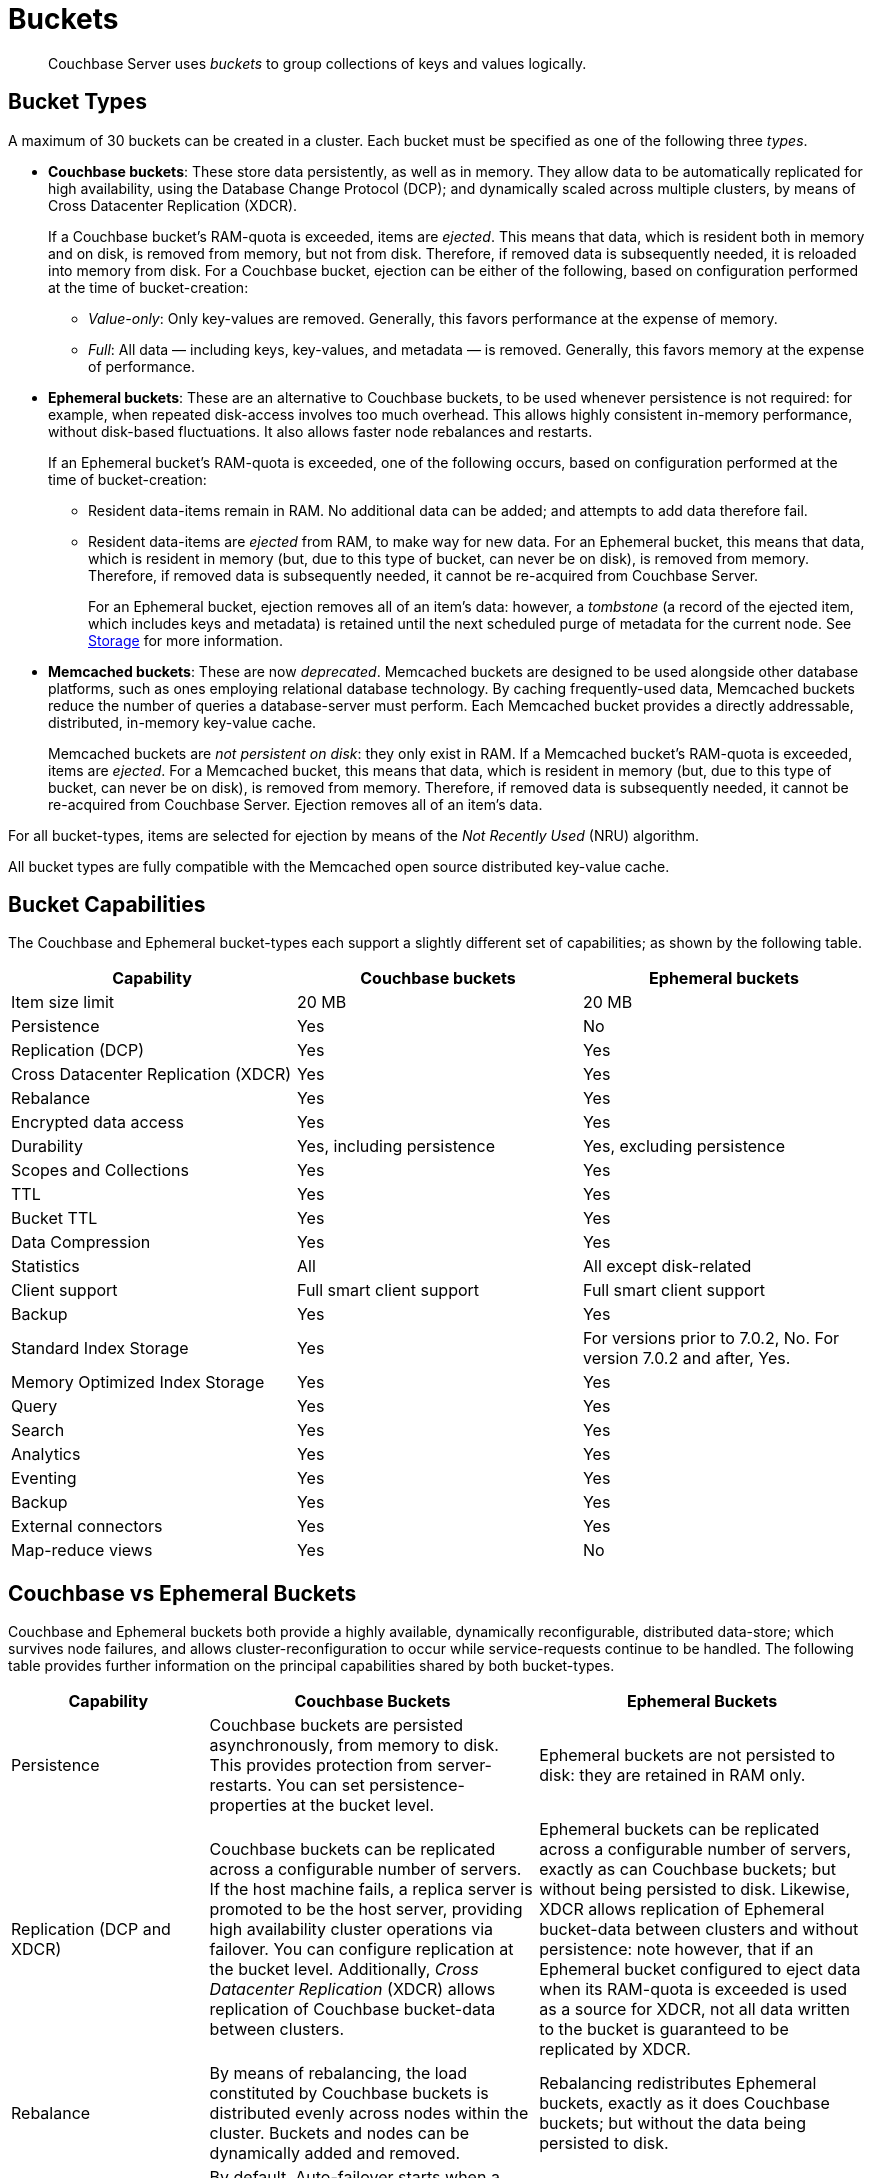 = Buckets
:description: pass:q[Couchbase Server uses _buckets_ to group collections of keys and values logically.]
:page-aliases: understanding-couchbase:buckets-memory-and-storage/buckets,architecture:core-data-access-buckets

[abstract]
{description}

== Bucket Types

[#couchbase-bucket-types]
A maximum of 30 buckets can be created in a cluster.
Each bucket must be specified as one of the following three _types_.

* *Couchbase buckets*: These store data persistently, as well as in memory.
They allow data to be automatically replicated for high availability, using the Database Change Protocol (DCP); and dynamically scaled across multiple clusters, by means of Cross Datacenter Replication (XDCR).
+
If a Couchbase bucket's RAM-quota is exceeded, items are _ejected_.
This means that data, which is resident both in memory and on disk, is removed from memory, but not from disk.
Therefore, if removed data is subsequently needed, it is reloaded into memory from disk.
For a Couchbase bucket, ejection can be either of the following, based on configuration performed at the time of bucket-creation:

 ** _Value-only_: Only key-values are removed.
Generally, this favors performance at the expense of memory.

 ** _Full_: All data — including keys, key-values, and metadata — is removed.
Generally, this favors memory at the expense of performance.

* *Ephemeral buckets*: These are an alternative to Couchbase buckets, to be used whenever persistence is not required: for example, when repeated disk-access involves too much overhead.
This allows highly consistent in-memory performance, without disk-based fluctuations.
It also allows faster node rebalances and restarts.
+
If an Ephemeral bucket's RAM-quota is exceeded, one of the following occurs, based on configuration performed at the time of bucket-creation:

 ** Resident data-items remain in RAM.
No additional data can be added; and attempts to add data therefore fail.

 ** Resident data-items are _ejected_ from RAM, to make way for new data.
For an Ephemeral bucket, this means that data, which is resident in memory (but, due to this type of bucket, can never be on disk), is removed from memory.
Therefore, if removed data is subsequently needed, it cannot be re-acquired from Couchbase Server.
+
For an Ephemeral bucket, ejection removes all of an item's data: however, a _tombstone_ (a record of the ejected item, which includes keys and metadata) is retained until the next scheduled purge of metadata for the current node.
See xref:buckets-memory-and-storage/storage.adoc[Storage] for more information.

* *Memcached buckets*: These are now _deprecated_.
Memcached buckets are designed to be used alongside other database platforms, such as ones employing relational database technology.
By caching frequently-used data, Memcached buckets reduce the number of queries a database-server must perform.
Each Memcached bucket provides a directly addressable, distributed, in-memory key-value cache.
+
Memcached buckets are _not persistent on disk_: they only exist in RAM.
If a Memcached bucket's RAM-quota is exceeded, items are _ejected_.
For a Memcached bucket, this means that data, which is resident in memory (but, due to this type of bucket, can never be on disk), is removed from memory.
Therefore, if removed data is subsequently needed, it cannot be re-acquired from Couchbase Server.
Ejection removes all of an item's data.

For all bucket-types, items are selected for ejection by means of the _Not Recently Used_ (NRU) algorithm.

All bucket types are fully compatible with the Memcached open source distributed key-value cache.

== Bucket Capabilities

The Couchbase and Ephemeral bucket-types each support a slightly different set of capabilities; as shown by the following table.

|===
| Capability | Couchbase buckets | Ephemeral buckets

| Item size limit
| 20 MB
| 20 MB

| Persistence
| Yes
| No

| Replication (DCP)
| Yes
| Yes

| Cross Datacenter Replication (XDCR)
| Yes
| Yes

| Rebalance
| Yes
| Yes

| Encrypted data access
| Yes
| Yes

| Durability
| Yes, including persistence
| Yes, excluding persistence

| Scopes and Collections
| Yes
| Yes

| TTL
| Yes
| Yes

| Bucket TTL
| Yes
| Yes

| Data Compression
| Yes
| Yes

| Statistics
| All
| All except disk-related

| Client support
| Full smart client support
| Full smart client support

| Backup
| Yes
| Yes

| Standard Index Storage
| Yes
| For versions prior to 7.0.2, No.
For version 7.0.2 and after, Yes.

| Memory Optimized Index Storage
| Yes
| Yes

| Query
| Yes
| Yes

| Search
| Yes
| Yes

| Analytics
| Yes
| Yes

| Eventing
| Yes
| Yes

| Backup
| Yes
| Yes

| External connectors
| Yes
| Yes

| Map-reduce views
| Yes
| No
|===

[#replication-dcp-and-xdcr]
== Couchbase vs Ephemeral Buckets

Couchbase and Ephemeral buckets both provide a highly available, dynamically reconfigurable, distributed data-store; which survives node failures, and allows cluster-reconfiguration to occur while service-requests continue to be handled.
The following table provides further information on the principal capabilities shared by both bucket-types.

[cols="3,5,5"]
|===
| Capability | Couchbase Buckets | Ephemeral Buckets

| Persistence
| Couchbase buckets are persisted asynchronously, from memory to disk.
This provides protection from server-restarts.
You can set persistence-properties at the bucket level.
| Ephemeral buckets are not persisted to disk: they are retained in RAM only.

| Replication (DCP and XDCR)
| Couchbase buckets can be replicated across a configurable number of servers.
If the host machine fails, a replica server is promoted to be the host server, providing high availability cluster operations via failover.
You can configure replication at the bucket level.
Additionally, _Cross Datacenter Replication_ (XDCR) allows replication of Couchbase bucket-data between clusters.
| Ephemeral buckets can be replicated across a configurable number of servers, exactly as can Couchbase buckets; but without being persisted to disk.
Likewise, XDCR allows replication of Ephemeral bucket-data between clusters and without persistence: note however, that if an Ephemeral bucket configured to eject data when its RAM-quota is exceeded is used as a source for XDCR, not all data written to the bucket is guaranteed to be replicated by XDCR.

| Rebalance
| By means of rebalancing, the load constituted by Couchbase buckets is distributed evenly across nodes within the cluster.
Buckets and nodes can be dynamically added and removed.
| Rebalancing redistributes Ephemeral buckets, exactly as it does Couchbase buckets; but without the data being persisted to disk.

| Auto-failover and auto-reprovision
| By default, Auto-failover starts when a node has been inaccessible for 120 seconds.
Auto-failover can happen only up to a specified maximum number of times, prior to manual reset.
When a failed node becomes accessible again, delta-node recovery is used: re-using data on disk, and resynchronizing it.
| Auto-reprovision starts as soon as a node is inaccessible.
Auto-reprovision can happen multiple times, for multiple nodes.
When a failed node becomes accessible again, no delta-node recovery is required, since no data resides on disk.
|===

== Bucket Security

Buckets are protected by the Couchbase _Role-Based Access Control_ (RBAC) system.
See
xref:learn:security/authorization-overview.adoc[Authorization] and
xref:learn:security/authentication.adoc[Authentication] for details.

Legacy buckets, defined on releases of Couchbase Server prior to 5.0, may continue to be accessible without password-specification.
However, you are strongly recommended to ensure that all buckets are fully protected by RBAC, especially for production purposes.

== Using Buckets in Administration and Development

For information on how to create, access, and manage buckets, see
xref:manage:manage-buckets/bucket-management-overview.adoc[Manage Buckets].
